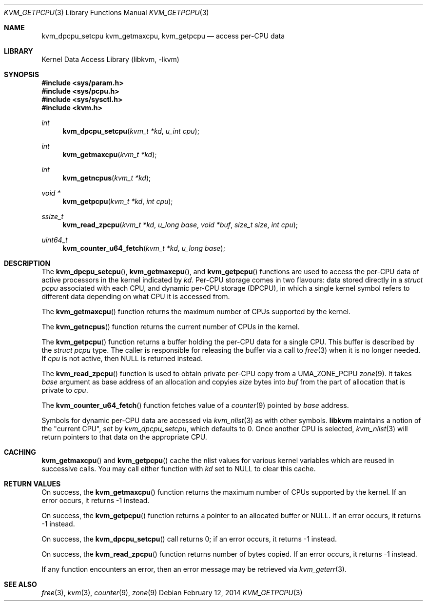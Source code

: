 .\" Copyright (c) 2008 Yahoo!, Inc.
.\" All rights reserved.
.\" Written by: John Baldwin <jhb@FreeBSD.org>
.\"
.\" Redistribution and use in source and binary forms, with or without
.\" modification, are permitted provided that the following conditions
.\" are met:
.\" 1. Redistributions of source code must retain the above copyright
.\"    notice, this list of conditions and the following disclaimer.
.\" 2. Redistributions in binary form must reproduce the above copyright
.\"    notice, this list of conditions and the following disclaimer in the
.\"    documentation and/or other materials provided with the distribution.
.\" 3. Neither the name of the author nor the names of any co-contributors
.\"    may be used to endorse or promote products derived from this software
.\"    without specific prior written permission.
.\"
.\" THIS SOFTWARE IS PROVIDED BY THE AUTHOR AND CONTRIBUTORS ``AS IS'' AND
.\" ANY EXPRESS OR IMPLIED WARRANTIES, INCLUDING, BUT NOT LIMITED TO, THE
.\" IMPLIED WARRANTIES OF MERCHANTABILITY AND FITNESS FOR A PARTICULAR PURPOSE
.\" ARE DISCLAIMED.  IN NO EVENT SHALL THE AUTHOR OR CONTRIBUTORS BE LIABLE
.\" FOR ANY DIRECT, INDIRECT, INCIDENTAL, SPECIAL, EXEMPLARY, OR CONSEQUENTIAL
.\" DAMAGES (INCLUDING, BUT NOT LIMITED TO, PROCUREMENT OF SUBSTITUTE GOODS
.\" OR SERVICES; LOSS OF USE, DATA, OR PROFITS; OR BUSINESS INTERRUPTION)
.\" HOWEVER CAUSED AND ON ANY THEORY OF LIABILITY, WHETHER IN CONTRACT, STRICT
.\" LIABILITY, OR TORT (INCLUDING NEGLIGENCE OR OTHERWISE) ARISING IN ANY WAY
.\" OUT OF THE USE OF THIS SOFTWARE, EVEN IF ADVISED OF THE POSSIBILITY OF
.\" SUCH DAMAGE.
.\"
.\" $FreeBSD: stable/10/lib/libkvm/kvm_getpcpu.3 262740 2014-03-04 14:49:05Z glebius $
.\"
.Dd February 12, 2014
.Dt KVM_GETPCPU 3
.Os
.Sh NAME
.Nm kvm_dpcpu_setcpu
.Nm kvm_getmaxcpu ,
.Nm kvm_getpcpu
.Nd access per-CPU data
.Sh LIBRARY
.Lb libkvm
.Sh SYNOPSIS
.In sys/param.h
.In sys/pcpu.h
.In sys/sysctl.h
.In kvm.h
.Ft int
.Fn kvm_dpcpu_setcpu "kvm_t *kd" "u_int cpu"
.Ft int
.Fn kvm_getmaxcpu "kvm_t *kd"
.Ft int
.Fn kvm_getncpus "kvm_t *kd"
.Ft void *
.Fn kvm_getpcpu "kvm_t *kd" "int cpu"
.Ft ssize_t
.Fn kvm_read_zpcpu "kvm_t *kd" "u_long base" "void *buf" "size_t size" "int cpu"
.Ft uint64_t
.Fn kvm_counter_u64_fetch "kvm_t *kd" "u_long base"
.Sh DESCRIPTION
The
.Fn kvm_dpcpu_setcpu ,
.Fn kvm_getmaxcpu ,
and
.Fn kvm_getpcpu
functions are used to access the per-CPU data of active processors in the
kernel indicated by
.Fa kd .
Per-CPU storage comes in two flavours: data stored directly in a
.Vt "struct pcpu"
associated with each CPU, and dynamic per-CPU storage (DPCPU), in which a
single kernel symbol refers to different data depending on what CPU it is
accessed from.
.Pp
The
.Fn kvm_getmaxcpu
function returns the maximum number of CPUs supported by the kernel.
.Pp
The
.Fn kvm_getncpus
function returns the current number of CPUs in the kernel.
.Pp
The
.Fn kvm_getpcpu
function returns a buffer holding the per-CPU data for a single CPU.
This buffer is described by the
.Vt "struct pcpu"
type.
The caller is responsible for releasing the buffer via a call to
.Xr free 3
when it is no longer needed.
If
.Fa cpu
is not active, then
.Dv NULL
is returned instead.
.Pp
The
.Fn kvm_read_zpcpu
function is used to obtain private per-CPU copy from a
.Dv UMA_ZONE_PCPU
.Xr zone 9 .
It takes
.Fa base
argument as base address of an allocation and copyies
.Fa size
bytes into
.Fa buf
from the part of allocation that is private to
.Fa cpu .
.Pp
The
.Fn kvm_counter_u64_fetch
function fetches value of a
.Xr counter 9
pointed by
.Fa base
address.
.Pp
Symbols for dynamic per-CPU data are accessed via
.Xr kvm_nlist 3
as with other symbols.
.Nm libkvm
maintains a notion of the "current CPU", set by
.Xr kvm_dpcpu_setcpu ,
which defaults to 0.
Once another CPU is selected,
.Xr kvm_nlist 3
will return pointers to that data on the appropriate CPU.
.Sh CACHING
.Fn kvm_getmaxcpu
and
.Fn kvm_getpcpu
cache the nlist values for various kernel variables which are
reused in successive calls.
You may call either function with
.Fa kd
set to
.Dv NULL
to clear this cache.
.Sh RETURN VALUES
On success, the
.Fn kvm_getmaxcpu
function returns the maximum number of CPUs supported by the kernel.
If an error occurs,
it returns -1 instead.
.Pp
On success, the
.Fn kvm_getpcpu
function returns a pointer to an allocated buffer or
.Dv NULL .
If an error occurs,
it returns -1 instead.
.Pp
On success, the
.Fn kvm_dpcpu_setcpu
call returns 0; if an error occurs, it returns -1 instead.
.Pp
On success, the
.Fn kvm_read_zpcpu
function returns number of bytes copied.
If an error occurs, it returns -1 instead.
.Pp
If any function encounters an error,
then an error message may be retrieved via
.Xr kvm_geterr 3 .
.Sh SEE ALSO
.Xr free 3 ,
.Xr kvm 3 ,
.Xr counter 9 ,
.Xr zone 9
